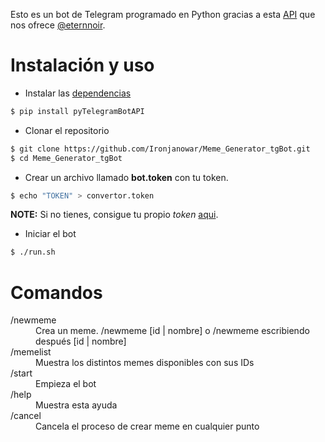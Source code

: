 Esto es un bot de Telegram programado en Python gracias a esta [[https://github.com/eternnoir/pyTelegramBotAPI/tree/02c22c990b1affe9d43d8920f6b53fa10c38a82e][API]] que nos ofrece [[https://github.com/eternnoir][@eternnoir]].

* Instalación y uso
- Instalar las [[https://github.com/eternnoir/pyTelegramBotAPI#getting-started][dependencias]]
#+BEGIN_SRC bash
  $ pip install pyTelegramBotAPI
#+END_SRC

- Clonar el repositorio
#+BEGIN_SRC bash
   $ git clone https://github.com/Ironjanowar/Meme_Generator_tgBot.git
   $ cd Meme_Generator_tgBot
#+END_SRC

- Crear un archivo llamado *bot.token* con tu token.
#+BEGIN_SRC bash
  $ echo "TOKEN" > convertor.token
#+END_SRC

*NOTE:* Si no tienes, consigue tu propio /token/ [[https://core.telegram.org/bots][aqui]].

- Iniciar el bot
#+BEGIN_SRC bash
  $ ./run.sh
#+END_SRC
* Comandos
  - /newmeme :: Crea un meme. /newmeme [id | nombre] o /newmeme escribiendo después [id | nombre]
  - /memelist :: Muestra los distintos memes disponibles con sus IDs
  - /start :: Empieza el bot
  - /help :: Muestra esta ayuda
  - /cancel :: Cancela el proceso de crear meme en cualquier punto
